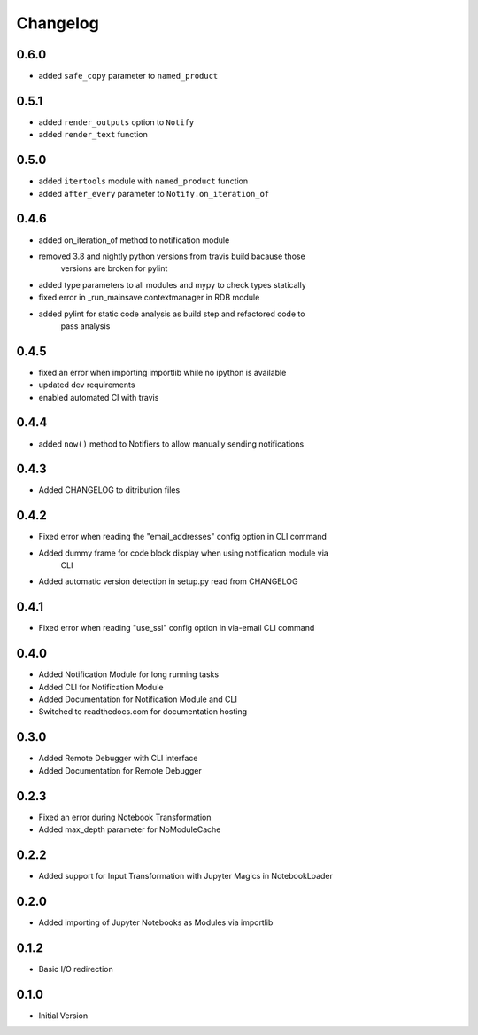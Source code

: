 *********
Changelog
*********

0.6.0
*****

- added ``safe_copy`` parameter to ``named_product``

0.5.1
*****

- added ``render_outputs`` option to ``Notify``
- added ``render_text`` function

0.5.0
*****

- added ``itertools`` module with ``named_product`` function
- added ``after_every`` parameter to ``Notify.on_iteration_of``

0.4.6
*****

- added on_iteration_of method to notification module
- removed 3.8 and nightly python versions from travis build bacause those
    versions are broken for pylint
- added type parameters to all modules and mypy to check types statically
- fixed error in _run_mainsave contextmanager in RDB module
- added pylint for static code analysis as build step and refactored code to
    pass analysis

0.4.5
*****

- fixed an error when importing importlib while no ipython is available
- updated dev requirements
- enabled automated CI with travis

0.4.4
*****

- added ``now()`` method to Notifiers to allow manually sending notifications

0.4.3
*****

- Added CHANGELOG to ditribution files

0.4.2
*****

- Fixed error when reading the "email_addresses" config option in CLI command
- Added dummy frame for code block display when using notification module via
    CLI
- Added automatic version detection in setup.py read from CHANGELOG

0.4.1
*****

- Fixed error when reading "use_ssl" config option in via-email CLI command

0.4.0
*****

- Added Notification Module for long running tasks
- Added CLI for Notification Module
- Added Documentation for Notification Module and CLI
- Switched to readthedocs.com for documentation hosting

0.3.0
*****

- Added Remote Debugger with CLI interface
- Added Documentation for Remote Debugger

0.2.3
*****

- Fixed an error during Notebook Transformation
- Added max_depth parameter for NoModuleCache

0.2.2
*****

- Added support for Input Transformation with Jupyter Magics in NotebookLoader

0.2.0
*****

- Added importing of Jupyter Notebooks as Modules via importlib

0.1.2
*****

- Basic I/O redirection

0.1.0
*****

- Initial Version
